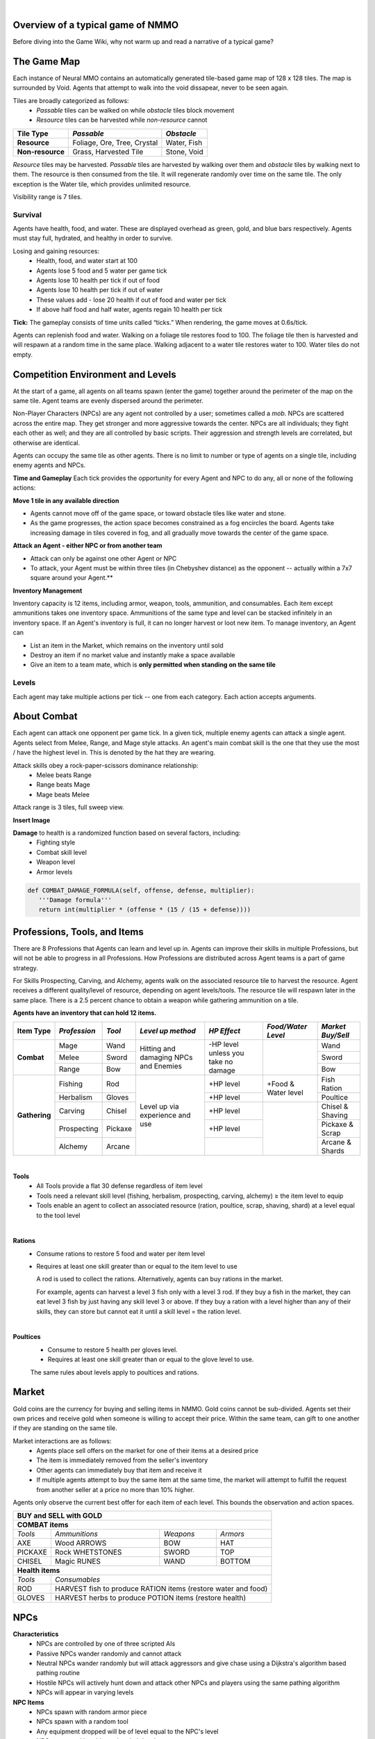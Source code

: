 .. |icon| image:: /resource/icon.png

|

.. card::
    :img-background: /../_static/banner.png



|icon| Overview of a typical game of NMMO
*********************************************

Before diving into the Game Wiki, why not warm up and read a narrative of a typical game?

.. dropdown:: NMMO Gameplay Narrative

    Our team of 8 agents is trying to survive. Agents spawn around the edges of a large, square map. A potentially hostile team will spawn to the right and to the left of our team. 

    *Tactics*
    Immediately, we have a few options. We can attempt to rush into the center of the map and get away from nearby teams. However, we can only see a limited distance ahead. It is possible that we will get trapped by obstacles and be attacked by both nearby teams at the same time. 

    We could instead attempt to rush and eliminate the team either directly to our right or to our left. This could result in a better than even chance of victory if we catch them off guard. However, we are likely to lose several agents on our team if we do that. 

    A third option is to send 1-2 agents to each the right and the left to scout and distract the nearby teams. If they behave passively, the scouts can return to the main team safely. If the scouts are caught and perish, they have at least bought some time for the rest of the team to escape into the rest of the map. This was the strategy learned by the winning agents of the most recent competition. This also represents only the opening 15-30 seconds of play in a 10-minute game.

    *Playing*
    The next step of play is to establish an advantage versus the competition. Agents have access to 8 different professions which can be improved through practice. All of these in some way confer a benefit to offensive or defensive capabilities that allow agents to protect themselves. The team must now decide which agents on the team will spend their time improving which skills. 

    - For example, one agent could practice ranged bow-and-arrow combat by fighting weak non-playable characters (NPCs) that roam the map, while another agent practices carving to provide the former with powerful arrows as ammunition. 

    - One agent could practice herbalism, allowing them to make potions to heal the rest of the team. One agent could practice Magic, which is a powerful counter to hostile opponents using Melee combat. 

    - Multiple agents could practice different forms of combat and collaborately challenge more powerful NPCs. Winning yields defensive equipment, tools, and gold to share with the rest of the team. 

    *Trade-offs and Strategy*
    Agents should spread out to search for resources but stay together to create safety in numbers. Agents should diversify their skills but do not have the time to develop expertise in all professions. Agents may sell unneeded items on a global market but should be wary of giving the competition an edge. Agents should proactively seek out potential enemies but only if they catch them unawares or otherwise have a strategic advantage. Ultimately, these decisions are a matter of strategy and opportunism - plans may change to become more aggressive or conservative depending on what resources agents are able to harvest early in the game. This stage of play occupies the next few minutes.

    *Closing in*
    At this stage, the edges of the map become dangerous. Agents will begin taking damage from "poisonous fog" if they do not move towards the center of the map. This fog slowly expands to occupy all but the center of the map - a mechanic borrowed from the battle royale genre of games. This forces encounters between agent teams. If our team did not fight before, it will almost certainly have to now. By this stage, most if not all teams will lose at least a couple of agents. Strategically better teams still maintain positional advantage, either by having more agents remaining or by having acquired better equipment.

    *Final moments*
    At the end of the game, the fog closes to a tight central area. Assuming our team is still alive, we should assess our situation and determine whether we are better or worse equipped than the remaining team(s). If we think we have the advantage, we should aggressively challenge and encircle any weaker opponents attempting to evade us, while being wary of attacks by a third party. If we think we are at a disadvantage, we should attempt to evade and lure opponents into exposing themselves to a third party. These are all tactics that emerged in the previous NMMO competition, and they are reminiscent of the strategies human players employ in many battle royale games.

The Game Map
************

Each instance of Neural MMO contains an automatically generated tile-based game map of 128 x 128 tiles. The map is surrounded by Void. Agents that attempt to walk into the void dissapear, never to be seen again.

Tiles are broadly categorized as follows:
  - *Passable* tiles can be walked on while *obstacle* tiles block movement
  - *Resource* tiles can be harvested while *non-resource* cannot

+-------------------+-----------------------------+-------------+
| **Tile Type**     | *Passable*                  | *Obstacle*  |
+===================+=============================+=============+
| **Resource**      | Foliage, Ore, Tree, Crystal | Water, Fish |
+-------------------+-----------------------------+-------------+
| **Non-resource**  | Grass, Harvested Tile       | Stone, Void |
+-------------------+-----------------------------+-------------+

*Resource* tiles may be harvested. *Passable* tiles are harvested by walking over them and *obstacle* tiles by walking next to them. The resource is then consumed from the tile. It will regenerate randomly over time on the same tile. The only exception is the Water tile, which provides unlimited resource.

Visibility range is 7 tiles.

.. dropdown:: About the tile generation algorithm
    
    The default tile generation algorithm is more sophisticated than typical Perlin noise -- it stretches the space of one Perlin fractal using a second Perlin fractal. It further attempts to scale spacial frequency to be higher at the edges of the map and lower at the center. This effect is not noticable in small maps but creates large deviations in local terrain structure in larger maps.
    
|icon| Survival
###############

Agents have health, food, and water. These are displayed overhead as green, gold, and blue bars respectively. Agents must stay full, hydrated, and healthy in order to survive. 

Losing and gaining resources:
  - Health, food, and water start at 100
  - Agents lose 5 food and 5 water per game tick
  - Agents lose 10 health per tick if out of food
  - Agents lose 10 health per tick if out of water
  - These values add - lose 20 health if out of food and water per tick
  - If above half food and half water, agents regain 10 health per tick

**Tick:** The gameplay consists of time units called “ticks.” When rendering, the game moves at 0.6s/tick.

Agents can replenish food and water. Walking on a foliage tile restores food to 100. The foliage tile then is harvested and will respawn at a random time in the same place. Walking adjacent to a water tile restores water to 100. Water tiles do not empty.

|icon| Competition Environment and Levels
*****************************************

At the start of a game, all agents on all teams spawn (enter the game) together around the perimeter of the map on the same tile. Agent teams are evenly dispersed around the perimeter. 

Non-Player Characters (NPCs) are any agent not controlled by a user; sometimes called a *mob*. NPCs are scattered across the entire map. They get stronger and more aggressive towards the center. NPCs are all individuals; they fight each other as well; and they are all controlled by basic scripts. Their aggression and strength levels are correlated, but otherwise are identical. 

Agents can occupy the same tile as other agents. There is no limit to number or type of agents on a single tile, including enemy agents and NPCs. 

**Time and Gameplay**
Each tick provides the opportunity for every Agent and NPC to do any, all or none of the following actions:

**Move 1 tile in any available direction**

- Agents cannot move off of the game space, or toward obstacle tiles like water and stone.
- As the game progresses, the action space becomes constrained as a fog encircles the board. Agents take increasing damage in tiles covered in fog, and all gradually move towards the center of the game space.

**Attack an Agent - either NPC or from another team**

- Attack can only be against one other Agent or NPC
- To attack, your Agent must be within three tiles (in Chebyshev distance) as the opponent -- actually within a 7x7 square around your Agent.**
 
**Inventory Management**

Inventory capacity is 12 items, including armor, weapon, tools, ammunition, and consumables. Each item except ammunitions takes one inventory space. Ammunitions of the same type and level can be stacked infinitely in an inventory space. If an Agent's inventory is full, it can no longer harvest or loot new item. To manage inventory, an Agent can

- List an item in the Market, which remains on the inventory until sold
- Destroy an item if no market value and instantly make a space available
- Give an item to a team mate, which is **only permitted when standing on the same tile**

.. dropdown:: About the Observation Space

    Each agent observes a groups of entities comprising nearby tiles and agents, its own inventory, and the market. Continuous and discrete tensors of attributes parametrize each entity group. An extra variable *N* counts the number of entities per group.

    .. code-block:: python
        :caption: Observation space of a single agent

  observation_space(agent_id) = {
        'AgentId': Discrete(1),
        'CurrentTick': Discrete(1),
        'Entity' :Box(-1048576.0, 1048576.0, (100, 23), float32),
        'Inventory': Box(-1048576.0, 1048576.0, (12, 16), float32),
        'Market': Box(-1048576.0, 1048576.0, (640, 16), float32),
        'Tile': Box(-1048576.0, 1048576.0, (225, 3), float32)
    }

Levels
######
.. tab-set::

    .. tab-item:: Agent Levels

         - Levels range from 1 to 10
         - Agents spawn with all skills at level 1 and 0 XP
         - Level x+1 requires 10*2^(x-1)* XP. For example, to get to level 2, one needs 10 XP.
         - Agents are awarded 1 XP per attack

         - Agents are awarded 1 XP per ammunition resource gathered
         - Agents are awarded 5 XP per consumable resource gathered

    .. tab-item:: Items and Equipment Levels

         - All items appear in level 1-10 variants. 
         - Agents can equip armor up to the level of their highest skill
         - Agents can equip weapons up to the level of the associated skill
         - Agents can equip ammunition and tools up to the level of the associated skill

Each agent may take multiple actions per tick -- one from each category. Each action accepts arguments.

.. code-block:: python
  :caption: Action space of a single agent

  action_space(agent_idx) = {
      nmmo.action.Move: {
          nmmo.action.Direction: {
              nmmo.action.North,
              nmmo.action.South,
              nmmo.action.East,
              nmmo.action.West,
              nmmo.action.Stay,
          },
      },
      nmmo.action.Attack: {
          nmmo.action.Style: {
              nmmo.action.Melee,
              nmmo.action.Range,
              nmmo.action.Mage,
          },
          nmmo.action.Target: {
              Entity Pointer,
          }
      },
      nmmo.action.Use: {
          nmmo.action.InventoryItem: {
              Inventory Pointer,
          },
      },
      nmmo.action.Destroy: {
          nmmo.action.InventoryItem: {
              Inventory Pointer,
          },
      },
      nmmo.action.Give: {
          nmmo.action.InventoryItem: {
              Inventory Pointer,
          },
          nmmo.action.Target: {
              Entity Pointer,
          }
      },
      nmmo.action.GiveGold: {
          nmmo.action.Price: {
              Discrete Value,
          },
          nmmo.action.Target: {
              Entity Pointer,
          }
      },
      nmmo.action.Sell: {
          nmmo.action.InventoryItem: {
              Inventory Pointer,
          },
          nmmo.action.Price: {
              Discrete Value,
          },
      },
      nmmo.action.Buy: {
          nmmo.action.MarketItem: {
              Market Pointer,
          },
      },
      nmmo.action.Comm: {
          nmmo.action.Token: {
              Discrete Value,
          },
      },
  }
About Combat
************

Each agent can attack one opponent per game tick. In a given tick, multiple enemy agents can attack a single agent. Agents select from Melee, Range, and Mage style attacks. An agent's main combat skill is the one that they use the most / have the highest level in. This is denoted by the hat they are wearing.

Attack skills obey a rock-paper-scissors dominance relationship: 
 - Melee beats Range 
 - Range beats Mage 
 - Mage beats Melee

Attack range is 3 tiles, full sweep view.

**Insert Image**

.. tab-set::

    .. tab-item:: Choosing attack style
    
        The attacker can select the skill strongest against the target's main skill. This increases the attack damage by 50%. However, the defender can immediately retaliate in the same way. A strong agent with a higher level and better equipment can still beat a weaker agent, even if the weaker agent uses the attack style that multiplies damage. 

    .. tab-item:: Armor
    
        There are three pieces of armor: Hat, Top, Bottom. Armor requires at least one skill ≥ the item level to equip. Armor provides defense that increases with equipment level.

    .. tab-item:: Weapons and Tools
    
        Weapons require an associated fighting style skill level ≥ the item level to equip. Weapons boost attacks; higher level weapons provide more boost. Tools grant a flat defense regardless of item level.

**Damage** to health is a randomized function based on several factors, including:
 - Fighting style
 - Combat skill level
 - Weapon level
 - Armor levels

.. code-block:: python

   def COMBAT_DAMAGE_FORMULA(self, offense, defense, multiplier):
      '''Damage formula'''
      return int(multiplier * (offense * (15 / (15 + defense))))


.. dropdown:: Example combat interaction

    Start:

    *Agent You:* 100 HP, poor armor and weapons

    *Agent Them:* 75 HP, good armor and weapons

    |

    Tick 1:

    You attack them. They lose 18 HP

    They attack you. You lose 27 HP

    |

    Tick 2:

    You attack them. They lose 14 HP

    They attack you. You lose 32 HP

    |

    Tick 3: 

    You attack them. They lose 18 HP

    They run

    |

    Tick 4: You chase and attack them. They lose 15 HP.

    They consume a poultice to regain 50 HP and run some more.

    |

    This continues for some time, with your opponent running away, and you chasing them. 
    Eventually, you give up and let them go. Your HP is low, and they had to consume a poultice. 

    Fortunately, this was only a training run, and you now can reconsider your strategy for the next round.

Professions, Tools, and Items
*****************************

There are 8 Professions that Agents can learn and level up in. Agents can improve their skills in multiple Professions, but will not be able to progress in all Professions. How Professions are distributed across Agent teams is a part of game strategy. 

For Skills Prospecting, Carving, and Alchemy, agents walk on the associated resource tile to harvest the resource. Agent receives a different quality/level of resource, depending on agent levels/tools. The resource tile will respawn later in the same place. There is a 2.5 percent chance to obtain a weapon while gathering ammunition on a tile.

**Agents have an inventory that can hold 12 items.**

+----------------+-------------+---------+-----------------+------------+------------------+------------------+
| **Item Type**  |*Profession* |*Tool*   |*Level up method*|*HP Effect* |*Food/Water Level*|*Market Buy/Sell* |
+================+=============+=========+=================+============+==================+==================+
|                | Mage        | Wand    | Hitting and     | \-HP level |                  | Wand             |
|                +-------------+---------+ damaging        | unless you |                  +------------------+
|**Combat**      | Melee       | Sword   | NPCs and        | take no    |                  | Sword            |
|                +-------------+---------+ Enemies         | damage     |                  +------------------+
|                | Range       | Bow     |                 |            |                  | Bow              |
+----------------+-------------+---------+-----------------+------------+------------------+------------------+
|                | Fishing     | Rod     | Level up via    | \+HP level | \+Food &         | Fish Ration      |
|**Gathering**   +-------------+---------+ experience      +------------+ Water level      +------------------+
|                | Herbalism   | Gloves  | and use         | \+HP level |                  | Poultice         |
+                +-------------+---------+                 +------------+------------------+------------------+
|                | Carving     | Chisel  |                 | \+HP level |                  | Chisel & Shaving |
|                +-------------+---------+                 +------------+                  +------------------+
|                | Prospecting | Pickaxe |                 | \+HP level |                  | Pickaxe & Scrap  |
|                +-------------+---------+                 +------------+                  +------------------+
|                | Alchemy     | Arcane  |                 |            |                  | Arcane & Shards  |
+----------------+-------------+---------+-----------------+------------+------------------+------------------+

|

**Tools**
  - All Tools provide a flat 30 defense regardless of item level
  - Tools need a relevant skill level (fishing, herbalism, prospecting, carving, alchemy) ≥ the item level to equip
  - Tools enable an agent to collect an associated resource (ration, poultice, scrap, shaving, shard) at a level equal to the tool level

|

**Rations**
  - Consume rations to restore 5 food and water per item level
  - Requires at least one skill greater than or equal to the item level to use

    A rod is used to collect the rations. Alternatively, agents can buy rations in the market.
    
    For example, agents can harvest a level 3 fish only with a level 3 rod. If they buy a fish in the market, they can eat level 3 fish by just having any skill level 3 or above. If they buy a ration with a level higher than any of their skills, they can store but cannot eat it until a skill level = the ration level. 
 
|

**Poultices**
  - Consume to restore 5 health per gloves level.
  - Requires at least one skill greater than or equal to the glove level to use.
  
  The same rules about levels apply to poultices and rations. 


|icon| Market
*************

Gold coins are the currency for buying and selling items in NMMO. Gold coins cannot be sub-divided. Agents set their own prices and receive gold when someone is willing to accept their price. Within the same team, can gift to one another if they are standing on the same tile. 

Market interactions are as follows:
 - Agents place sell offers on the market for one of their items at a desired price
 - The item is immediately removed from the seller's inventory
 - Other agents can immediately buy that item and receive it
 - If multiple agents attempt to buy the same item at the same time, the market will attempt to fulfill the request from another seller at a price no more than 10% higher.

Agents only observe the current best offer for each item of each level. This bounds the observation and action spaces.

+--------------------------------------------------------------------------------------+
| **BUY and SELL with GOLD**                                                           |
+======================================================================================+
| **COMBAT items**                                                                     |
+--------------------+------------------------+--------------------+-------------------+
| *Tools*            | *Ammunitions*          | *Weapons*          | *Armors*          |
+--------------------+------------------------+--------------------+-------------------+
| AXE                | Wood ARROWS            | BOW                | HAT               |
+--------------------+------------------------+--------------------+-------------------+
| PICKAXE            | Rock WHETSTONES        | SWORD              | TOP               |
+--------------------+------------------------+--------------------+-------------------+
| CHISEL             | Magic RUNES            | WAND               | BOTTOM            |
+--------------------+------------------------+--------------------+-------------------+
| **Health items**                                                                     |
+--------------------+-----------------------------------------------------------------+
| *Tools*            | *Consumables*                                                   |
+--------------------+-----------------------------------------------------------------+
| ROD                | HARVEST fish to produce RATION items (restore water and food)   |
+--------------------+-----------------------------------------------------------------+
| GLOVES             | HARVEST herbs to produce POTION items (restore health)          |
+--------------------+-----------------------------------------------------------------+

|icon| NPCs
************

**Characteristics**
 - NPCs are controlled by one of three scripted AIs
 - Passive NPCs wander randomly and cannot attack
 - Neutral NPCs wander randomly but will attack aggressors and give chase using a Dijkstra's algorithm based pathing routine
 - Hostile NPCs will actively hunt down and attack other NPCs and players using the same pathing algorithm
 - NPCs will appear in varying levels

**NPC Items**
 - NPCs spawn with random armor piece
 - NPCs spawn with a random tool
 - Any equipment dropped will be of level equal to the NPC's level
 - NPCs spawn with gold equal to their level

Generally, Passive NPCs will spawn towards the edges of the map, Hostile NPCs spawn in the middle, and Neutral NPCs spawn somewhere between.

|icon| Tasks
************

**In process**

**About Tasks**
  - Goal is to accomplish specific tasks from the curriculum for points.
  - Tasks are randomly generated and assigned at the beginning of each round.
  - If a Team accomplishes a Task, they receive 1 point for the round. 
  - Each team receives different tasks from one another each round.
  - Difficulty of the tasks evens out, as all teams compete with each other 1024 rounds to determine the best teams overall in that group.
  - Based on the average scores, teams are placed in the next round of 1024 with other teams whose performance matches their own.

.. dropdown:: Sample tasks

    Inflict(damage_type, quantity) - 
      - Damage_type = 3 combat styles 
      - Quantity = 1-100 HP out of total 100 HP
      - Ex. Inflict 5 damage with melee

    Defeat(npc/player, level)
      - npc/player = NPC or Player, Unit = 1
      - Level = 1-10
      - Defeat a level 5 npc

    Achieve(skill, level)
      - Skill = 8 skills (Professions)
      - Level = 10
      - Ex: Achieve level 5 prospecting

    Harvest(resource, level)
      - Resource = 5 resources
      - Level = 10 levels
      - Ex: collect a level 3 shard

    Equip(type, level)
      - Type = Hat, Top, Bottom
      - Level = 10
      - Ex: equip a level 5 hat

    Hoard(gold) - Accumulate a total of 20 gold as a team
      - Gold: Units of transaction ingots

    Group(num_tiles, num_teammates) - Always stay within 5 tiles of at least 3 of your teammates
      - Num_tiles: Variable starting with tile you’re on as 0
      - Num_teammates: Self evident. Stay together-ish

    Spread(num_tiles, num_teammates) - Always stay at least 5 tiles away from at least 3 of your teammates
      - Opposite of Group

    Defend(teammate) - Don’t let your 3rd teammate die
      - Teammate: Specific member of your team can’t die

    Eliminate(team, direction) - Eliminate the team that spawns to your right
      - Team: ID # of team
      - Direction: Left; Right

|icon| Tiles Quick Reference
******************************

+--------------------+------------------------+--------------------+
|**Tile Resource**   |**Purpose**             |**Obtaining**       |
+====================+========================+====================+
| **WATER Tile Resources**                                         |
+--------------------+------------------------+--------------------+
| WATER              | WATER to DRINK         | Stand next to WATER|
|                    |                        | to DRINK           | 
+--------------------+------------------------+--------------------+
| FISH               | RATION item to EAT     | ROD to HARVEST     |
|                    |                        |                    | 
+--------------------+------------------------+--------------------+
| **GRASS Tile Resources**                                         |
+--------------------+------------------------+--------------------+
| FOOD               | FOOD to EAT            | Stand on FOOD      |
|                    |                        | to EAT             | 
+--------------------+------------------------+--------------------+
| HERB               | POTION item to         | GLOVES to HARVEST  |
|                    | increase HEALTH        |                    | 
+--------------------+------------------------+--------------------+
| TREE               | ARROWS boost BOW       | AXE to HARVEST     |
|                    | damage of RANGE combat |                    |
+--------------------+------------------------+--------------------+
| **STONE Tile Resources**                                         |
+--------------------+------------------------+--------------------+
| ORE                | WHETSTONES boost SWORD | PICKAXE to HARVEST |
|                    | damage of MELEE combat |                    |
+--------------------+------------------------+--------------------+
| CRYSTAL            | RUNES boost WAND       | CHISEL to HARVEST  |
|                    | damage of MAGIC combat |                    |
+--------------------+------------------------+--------------------+
| **GOLD Resources**                                               |
+--------------------+------------------------+--------------------+
| GOLD               | BUY items from other   | SELL items. DEFEAT |
|                    | players on the MARKET  | Agents and NPCs.   |
+--------------------+------------------------+--------------------+

